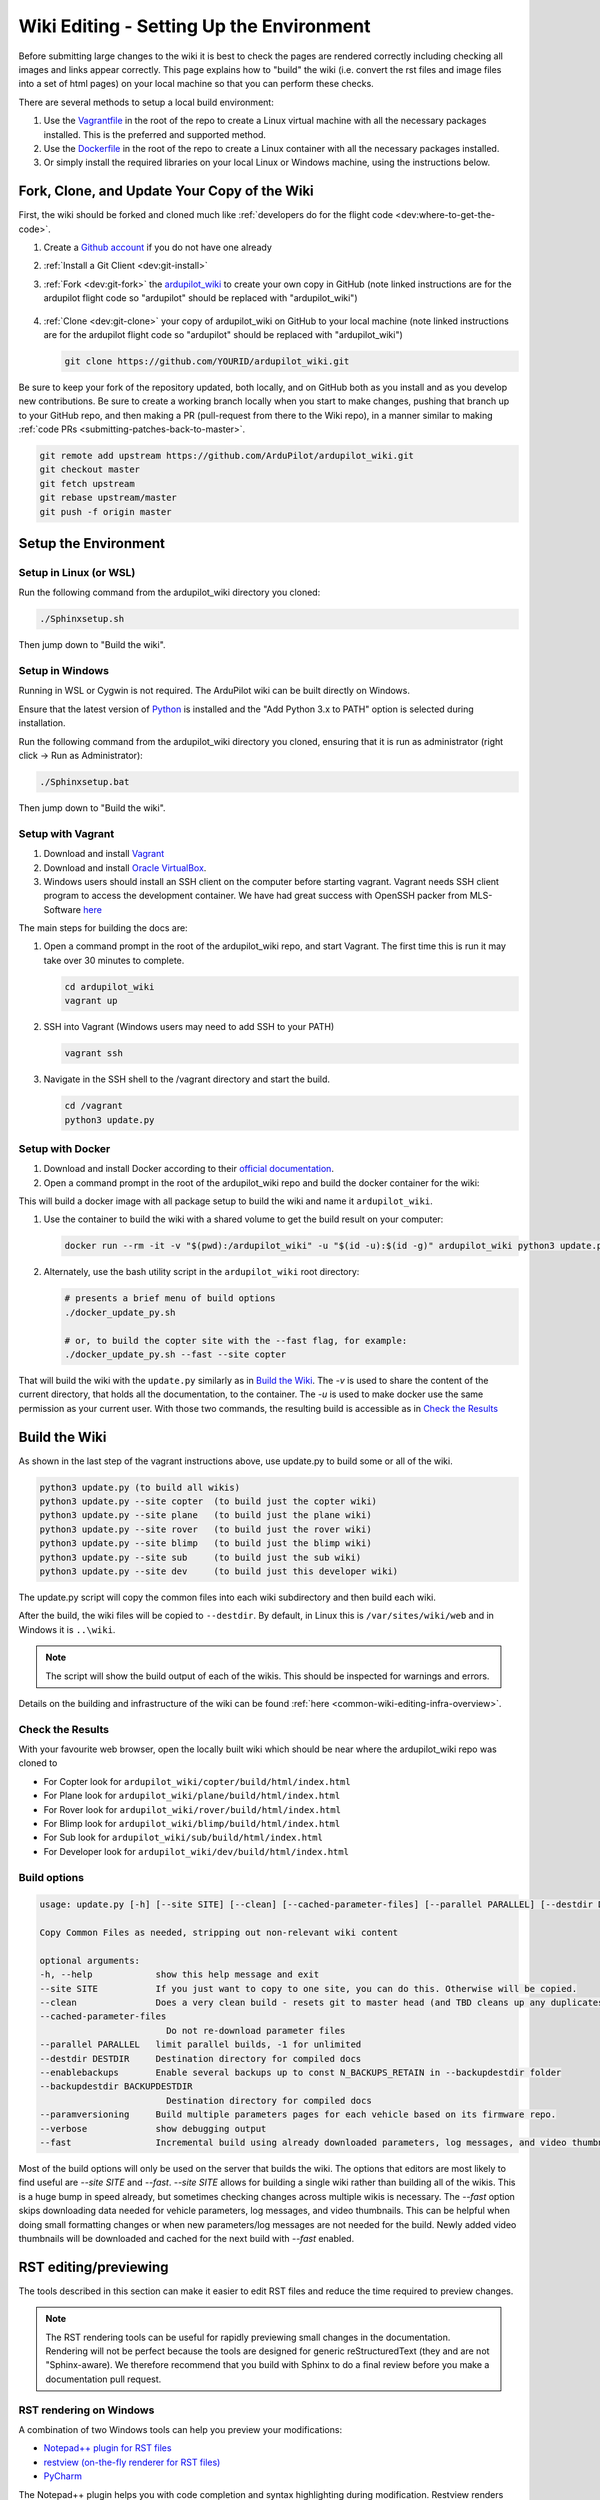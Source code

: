 .. _common-wiki-editing-setup:

=========================================
Wiki Editing - Setting Up the Environment
=========================================

.. _common_wiki_editing_guide_building_docs:

Before submitting large changes to the wiki it is best to check the pages are rendered correctly including checking all images and links appear correctly.  This page explains how to "build" the wiki (i.e. convert the rst files and image files into a set of html pages) on your local machine so that you can perform these checks.

There are several methods to setup a local build environment:

#. Use the `Vagrantfile <https://github.com/ArduPilot/ardupilot_wiki/blob/master/Vagrantfile>`__ in the root of the repo to create a Linux virtual machine with all the necessary packages installed.  This is the preferred and supported method.
#. Use the `Dockerfile <https://github.com/ArduPilot/ardupilot_wiki/blob/master/Dockerfile>`__ in the root of the repo to create a Linux container with all the necessary packages installed.
#. Or simply install the required libraries on your local Linux or Windows machine, using the instructions below. 

Fork, Clone, and Update Your Copy of the Wiki
=============================================

First, the wiki should be forked and cloned much like :ref:`developers do for the flight code <dev:where-to-get-the-code>`.

#. Create a `Github account <https://github.com/join>`__ if you do not have one already
#. :ref:`Install a Git Client <dev:git-install>`
#. :ref:`Fork <dev:git-fork>` the `ardupilot_wiki <https://github.com/ArduPilot/ardupilot_wiki>`__ to create your own copy in GitHub (note linked instructions are for the ardupilot flight code so "ardupilot" should be replaced with "ardupilot_wiki")

    .. image:: ../../../dev/source/images/APM-Git-Github-Fork-300x64.jpg

#. :ref:`Clone <dev:git-clone>` your copy of ardupilot_wiki on GitHub to your local machine (note linked instructions are for the ardupilot flight code so "ardupilot" should be replaced with "ardupilot_wiki")

   .. code-block:: bash

       git clone https://github.com/YOURID/ardupilot_wiki.git

Be sure to keep your fork of the repository updated, both locally, and on GitHub both as you install and as you develop new contributions. Be sure to create a working branch locally when you start to make changes, pushing that branch up to your GitHub repo, and then making a PR (pull-request from there to the Wiki repo), in a manner similar to making :ref:`code PRs <submitting-patches-back-to-master>`.
   
.. code-block:: bash

    git remote add upstream https://github.com/ArduPilot/ardupilot_wiki.git
    git checkout master
    git fetch upstream
    git rebase upstream/master
    git push -f origin master
       
Setup the Environment
=====================

Setup in Linux (or WSL)
-----------------------

Run the following command from the ardupilot_wiki directory you cloned:

.. code-block:: bash

    ./Sphinxsetup.sh

Then jump down to "Build the wiki".

Setup in Windows
----------------

Running in WSL or Cygwin is not required. The ArduPilot wiki can be built directly on Windows.

Ensure that the latest version of `Python <https://www.python.org/downloads/>`__ is installed and the "Add Python 3.x to PATH" option is selected during installation.

Run the following command from the ardupilot_wiki directory you cloned, ensuring that it is run as administrator (right click -> Run as Administrator):

.. code-block:: bash

    ./Sphinxsetup.bat

Then jump down to "Build the wiki".


Setup with Vagrant
------------------

#. Download and install `Vagrant <https://www.vagrantup.com/downloads.html>`__

#. Download and install `Oracle VirtualBox <https://www.virtualbox.org/wiki/Downloads>`__.

#. Windows users should install an SSH client on the computer before starting vagrant. Vagrant needs  SSH client program to access the development container. We have had great success with OpenSSH packer from MLS-Software `here <http://www.mls-software.com/opensshd.html>`__

The main steps for building the docs are:

#. Open a command prompt in the root of the ardupilot_wiki repo, and start Vagrant.  The first time this is run it may take over 30 minutes to complete.

   .. code-block:: bash

       cd ardupilot_wiki
       vagrant up

#. SSH into Vagrant (Windows users may need to add SSH to your PATH)

   .. code-block:: bash

       vagrant ssh

#. Navigate in the SSH shell to the /vagrant directory and start the build.

   .. code-block:: bash

       cd /vagrant
       python3 update.py

Setup with Docker
-----------------

#. Download and install Docker according to their `official documentation <https://docs.docker.com/install/>`__.

#. Open a command prompt in the root of the ardupilot_wiki repo and build the docker container for the wiki:

.. tabs::

   .. group-tab:: Linux

      .. code-block:: bash

        cd ardupilot_wiki
        docker build . -t ardupilot_wiki --build-arg USER_UID=$(id -u) --build-arg USER_GID=$(id -g)


   .. group-tab:: Windows

      .. code-block:: powershell

        cd ardupilot_wiki
        docker build . -t ardupilot_wiki

This will build a docker image with all package setup to build the wiki and name it ``ardupilot_wiki``.

#. Use the container to build the wiki with a shared volume to get the build result on your computer:

   .. code-block:: bash

       docker run --rm -it -v "$(pwd):/ardupilot_wiki" -u "$(id -u):$(id -g)" ardupilot_wiki python3 update.py

#. Alternately, use the bash utility script in the ``ardupilot_wiki`` root directory:

   .. code-block:: bash

       # presents a brief menu of build options
       ./docker_update_py.sh  

       # or, to build the copter site with the --fast flag, for example:
       ./docker_update_py.sh --fast --site copter

That will build the wiki with the ``update.py`` similarly as in `Build the Wiki`_. The `-v` is used to share the content of the current directory, that holds all the documentation, to the container. The `-u` is used to make docker use the same permission as your current user. With those two commands, the resulting build is accessible as in `Check the Results`_

Build the Wiki
=================

As shown in the last step of the vagrant instructions above, use update.py to build some or all of the wiki.

.. code-block:: bash

    python3 update.py (to build all wikis)
    python3 update.py --site copter  (to build just the copter wiki)
    python3 update.py --site plane   (to build just the plane wiki)
    python3 update.py --site rover   (to build just the rover wiki)
    python3 update.py --site blimp   (to build just the blimp wiki)
    python3 update.py --site sub     (to build just the sub wiki)
    python3 update.py --site dev     (to build just this developer wiki)

The update.py script will copy the common files into each wiki subdirectory and then build each wiki.

After the build, the wiki files will be copied to ``--destdir``. By default, in Linux this is ``/var/sites/wiki/web`` and in Windows it is ``..\wiki``.

.. note:: The script will show the build output of each of the wikis. This should be inspected for warnings and errors.

Details on the building and infrastructure of the wiki can be found :ref:`here <common-wiki-editing-infra-overview>`.

Check the Results
-----------------

With your favourite web browser, open the locally built wiki which should be near where the ardupilot_wiki repo was cloned to

- For Copter look for ``ardupilot_wiki/copter/build/html/index.html``
- For Plane look for ``ardupilot_wiki/plane/build/html/index.html``
- For Rover look for ``ardupilot_wiki/rover/build/html/index.html``
- For Blimp look for ``ardupilot_wiki/blimp/build/html/index.html``
- For Sub look for ``ardupilot_wiki/sub/build/html/index.html``
- For Developer look for ``ardupilot_wiki/dev/build/html/index.html``



Build options
-------------

.. code-block:: text

    usage: update.py [-h] [--site SITE] [--clean] [--cached-parameter-files] [--parallel PARALLEL] [--destdir DESTDIR] [--enablebackups] [--backupdestdir BACKUPDESTDIR] [--paramversioning] [--verbose] [--fast]

    Copy Common Files as needed, stripping out non-relevant wiki content

    optional arguments:
    -h, --help            show this help message and exit
    --site SITE           If you just want to copy to one site, you can do this. Otherwise will be copied.
    --clean               Does a very clean build - resets git to master head (and TBD cleans up any duplicates in the output).
    --cached-parameter-files
                            Do not re-download parameter files
    --parallel PARALLEL   limit parallel builds, -1 for unlimited
    --destdir DESTDIR     Destination directory for compiled docs
    --enablebackups       Enable several backups up to const N_BACKUPS_RETAIN in --backupdestdir folder
    --backupdestdir BACKUPDESTDIR
                            Destination directory for compiled docs
    --paramversioning     Build multiple parameters pages for each vehicle based on its firmware repo.
    --verbose             show debugging output
    --fast                Incremental build using already downloaded parameters, log messages, and video thumbnails rather than cleaning before build.

Most of the build options will only be used on the server that builds the wiki. The options that editors are most likely to find useful are `--site SITE` and `--fast`. `--site SITE` allows for building a single wiki rather than building all of the wikis. This is a huge bump in speed already, but sometimes checking changes across multiple wikis is necessary. The `--fast` option skips downloading data needed for vehicle parameters, log messages, and video thumbnails. This can be helpful when doing small formatting changes or when new parameters/log messages are not needed for the build. Newly added video thumbnails will be downloaded and cached for the next build with `--fast` enabled.

RST editing/previewing
======================

The tools described in this section can make it easier to edit RST files and reduce the time required to preview changes.

.. note:: The RST rendering tools can be useful for rapidly previewing small changes in the documentation. Rendering will not be perfect because the tools are designed for generic reStructuredText (they and are not "Sphinx-aware). We therefore recommend that you build with Sphinx to do a final review before you make a documentation pull request. 

RST rendering on Windows
------------------------

A combination of two Windows tools can help you preview your modifications:
  	
* `Notepad++ plugin for RST files <https://github.com/steenhulthin/reStructuredText_NPP>`__
* `restview (on-the-fly renderer for RST files) <https://mg.pov.lt/restview/>`__
* `PyCharm <https://www.jetbrains.com/pycharm/>`__

The Notepad++ plugin helps you with code completion and syntax highlighting during modification.
Restview renders RST files on-the-fly, i.e. each modification on the RST file can be immediately
visualized in your web browser. 

The installation of the Notepad++ plugin is clearly explained on the plugin's website (see above).

Restview can be installed with:

.. code-block:: bat
	
	python3 -m pip install restview
		
The restview executable will be installed in the **Scripts** folder of the Python main folder.
Restview will start the on-the-fly HTML rendering and open a tab page in your preferred web browser.

Example:

If you are in the root folder of your local Wiki repository:

.. code-block:: bat
	
	start \python-folder\Scripts\restview common\source\docs\common-wiki_editing_guide.rst	
	
RST rendering on Linux
----------------------

* `ReText <https://github.com/retext-project/retext>`__ is a Linux tool that provides syntax highlighting and basic on-the-fly rendering in a single application.


.. note:: Although the tool is Python based, don't try it on Windows as it is very prone to crashes (this is also stated by the website).

* `PyCharm <https://www.jetbrains.com/pycharm/>`__



[copywiki destination="copter,plane,rover,sub,blimp,planner,planner2,antennatracker,dev,ardupilot,mavproxy"]

